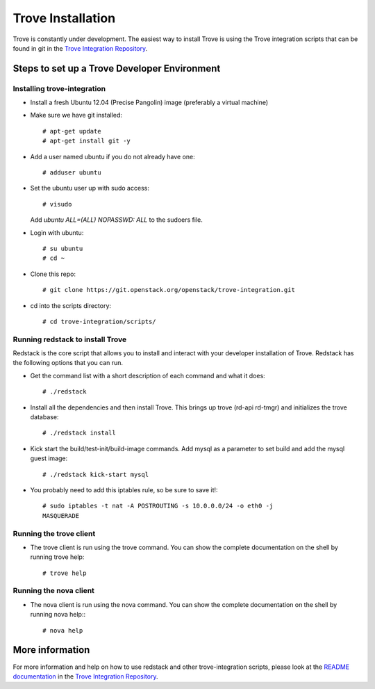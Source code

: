 .. _install:

==================
Trove Installation
==================

Trove is constantly under development. The easiest way to install
Trove is using the Trove integration scripts that can be found in
git in the `Trove Integration Repository`_.


Steps to set up a Trove Developer Environment
=============================================

----------------------------
Installing trove-integration
----------------------------

* Install a fresh Ubuntu 12.04 (Precise Pangolin) image (preferably a
  virtual machine)

* Make sure we have git installed::

    # apt-get update
    # apt-get install git -y

* Add a user named ubuntu if you do not already have one::

    # adduser ubuntu

* Set the ubuntu user up with sudo access::

    # visudo

  Add *ubuntu  ALL=(ALL) NOPASSWD: ALL* to the sudoers file.

* Login with ubuntu::

    # su ubuntu
    # cd ~

* Clone this repo::

    # git clone https://git.openstack.org/openstack/trove-integration.git

* cd into the scripts directory::

    # cd trove-integration/scripts/


---------------------------------
Running redstack to install Trove
---------------------------------

Redstack is the core script that allows you to install and interact
with your developer installation of Trove. Redstack has the following
options that you can run.

* Get the command list with a short description of each command and
  what it does::

    # ./redstack

* Install all the dependencies and then install Trove. This brings up
  trove (rd-api rd-tmgr) and initializes the trove database::

    # ./redstack install

* Kick start the build/test-init/build-image commands. Add mysql as a
  parameter to set build and add the mysql guest image::

    # ./redstack kick-start mysql

* You probably need to add this iptables rule, so be sure to save it!::

    # sudo iptables -t nat -A POSTROUTING -s 10.0.0.0/24 -o eth0 -j
    MASQUERADE


------------------------
Running the trove client
------------------------

* The trove client is run using the trove command. You can show the
  complete documentation on the shell by running trove help::

    # trove help


-----------------------
Running the nova client
-----------------------

* The nova client is run using the nova command. You can show the
  complete documentation on the shell by running nova help:::

    # nova help


More information
================

For more information and help on how to use redstack and other
trove-integration scripts, please look at the `README documentation`_
in the `Trove Integration Repository`_.


.. _Trove Integration Repository: https://git.openstack.org/cgit/openstack/trove-integration
.. _README documentation: https://git.openstack.org/cgit/openstack/trove-integration/plain/README.md
